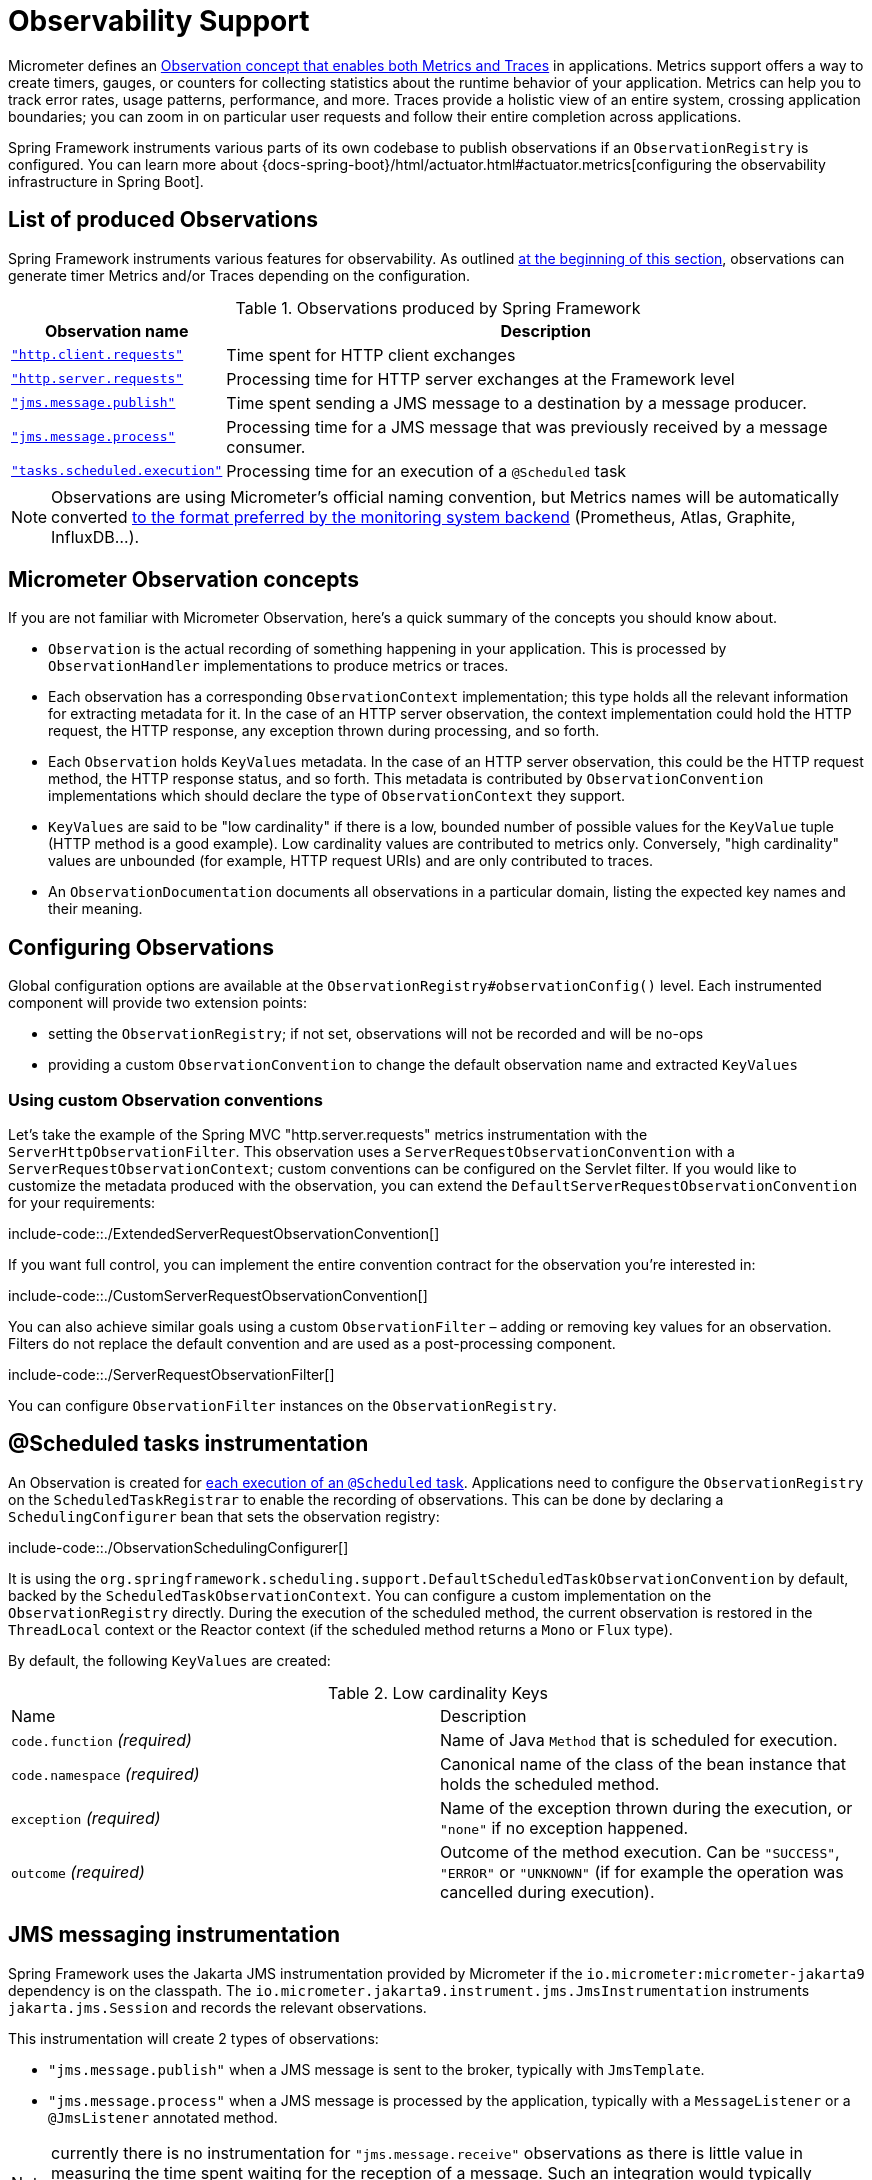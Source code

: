[[observability]]
= Observability Support

Micrometer defines an https://micrometer.io/docs/observation[Observation concept that enables both Metrics and Traces] in applications.
Metrics support offers a way to create timers, gauges, or counters for collecting statistics about the runtime behavior of your application.
Metrics can help you to track error rates, usage patterns, performance, and more.
Traces provide a holistic view of an entire system, crossing application boundaries; you can zoom in on particular user requests and follow their entire completion across applications.

Spring Framework instruments various parts of its own codebase to publish observations if an `ObservationRegistry` is configured.
You can learn more about {docs-spring-boot}/html/actuator.html#actuator.metrics[configuring the observability infrastructure in Spring Boot].


[[observability.list]]
== List of produced Observations

Spring Framework instruments various features for observability.
As outlined xref:integration/observability.adoc[at the beginning of this section], observations can generate timer Metrics and/or Traces depending on the configuration.

.Observations produced by Spring Framework
[%autowidth]
|===
|Observation name |Description

|xref:integration/observability.adoc#observability.http-client[`"http.client.requests"`]
|Time spent for HTTP client exchanges

|xref:integration/observability.adoc#observability.http-server[`"http.server.requests"`]
|Processing time for HTTP server exchanges at the Framework level

|xref:integration/observability.adoc#observability.jms.publish[`"jms.message.publish"`]
|Time spent sending a JMS message to a destination by a message producer.

|xref:integration/observability.adoc#observability.jms.process[`"jms.message.process"`]
|Processing time for a JMS message that was previously received by a message consumer.

|xref:integration/observability.adoc#observability.tasks-scheduled[`"tasks.scheduled.execution"`]
|Processing time for an execution of a `@Scheduled` task
|===

NOTE: Observations are using Micrometer's official naming convention, but Metrics names will be automatically converted
https://micrometer.io/docs/concepts#_naming_meters[to the format preferred by the monitoring system backend]
(Prometheus, Atlas, Graphite, InfluxDB...).


[[observability.concepts]]
== Micrometer Observation concepts

If you are not familiar with Micrometer Observation, here's a quick summary of the concepts you should know about.

* `Observation` is the actual recording of something happening in your application. This is processed by `ObservationHandler` implementations to produce metrics or traces.
* Each observation has a corresponding `ObservationContext` implementation; this type holds all the relevant information for extracting metadata for it.
  In the case of an HTTP server observation, the context implementation could hold the HTTP request, the HTTP response, any exception thrown during processing, and so forth.
* Each `Observation` holds `KeyValues` metadata. In the case of an HTTP server observation, this could be the HTTP request method, the HTTP response status, and so forth.
  This metadata is contributed by `ObservationConvention` implementations which should declare the type of `ObservationContext` they support.
* `KeyValues` are said to be "low cardinality" if there is a low, bounded number of possible values for the `KeyValue` tuple (HTTP method is a good example).
  Low cardinality values are contributed to metrics only.
  Conversely, "high cardinality" values are unbounded (for example, HTTP request URIs) and are only contributed to traces.
* An `ObservationDocumentation` documents all observations in a particular domain, listing the expected key names and their meaning.


[[observability.config]]
== Configuring Observations

Global configuration options are available at the `ObservationRegistry#observationConfig()` level.
Each instrumented component will provide two extension points:

* setting the `ObservationRegistry`; if not set, observations will not be recorded and will be no-ops
* providing a custom `ObservationConvention` to change the default observation name and extracted `KeyValues`


[[observability.config.conventions]]
=== Using custom Observation conventions

Let's take the example of the Spring MVC "http.server.requests" metrics instrumentation with the `ServerHttpObservationFilter`.
This observation uses a `ServerRequestObservationConvention` with a `ServerRequestObservationContext`; custom conventions can be configured on the Servlet filter.
If you would like to customize the metadata produced with the observation, you can extend the `DefaultServerRequestObservationConvention` for your requirements:

include-code::./ExtendedServerRequestObservationConvention[]

If you want full control, you can implement the entire convention contract for the observation you're interested in:

include-code::./CustomServerRequestObservationConvention[]

You can also achieve similar goals using a custom `ObservationFilter` – adding or removing key values for an observation.
Filters do not replace the default convention and are used as a post-processing component.

include-code::./ServerRequestObservationFilter[]

You can configure `ObservationFilter` instances on the `ObservationRegistry`.

[[observability.tasks-scheduled]]
== @Scheduled tasks instrumentation

An Observation is created for xref:integration/scheduling.adoc#scheduling-enable-annotation-support[each execution of an `@Scheduled` task].
Applications need to configure the `ObservationRegistry` on the `ScheduledTaskRegistrar` to enable the recording of observations.
This can be done by declaring a `SchedulingConfigurer` bean that sets the observation registry:

include-code::./ObservationSchedulingConfigurer[]

It is using the `org.springframework.scheduling.support.DefaultScheduledTaskObservationConvention` by default, backed by the `ScheduledTaskObservationContext`.
You can configure a custom implementation on the `ObservationRegistry` directly.
During the execution of the scheduled method, the current observation is restored in the `ThreadLocal` context or the Reactor context (if the scheduled method returns a `Mono` or `Flux` type).

By default, the following `KeyValues` are created:

.Low cardinality Keys
[cols="a,a"]
|===
|Name | Description
|`code.function` _(required)_|Name of Java `Method` that is scheduled for execution.
|`code.namespace` _(required)_|Canonical name of the class of the bean instance that holds the scheduled method.
|`exception` _(required)_|Name of the exception thrown during the execution, or `"none"` if no exception happened.
|`outcome` _(required)_|Outcome of the method execution. Can be `"SUCCESS"`, `"ERROR"` or `"UNKNOWN"` (if for example the operation was cancelled during execution).
|===


[[observability.jms]]
== JMS messaging instrumentation

Spring Framework uses the Jakarta JMS instrumentation provided by Micrometer if the `io.micrometer:micrometer-jakarta9` dependency is on the classpath.
The `io.micrometer.jakarta9.instrument.jms.JmsInstrumentation` instruments `jakarta.jms.Session` and records the relevant observations.

This instrumentation will create 2 types of observations:

* `"jms.message.publish"` when a JMS message is sent to the broker, typically with `JmsTemplate`.
* `"jms.message.process"` when a JMS message is processed by the application, typically with a `MessageListener` or a `@JmsListener` annotated method.

NOTE: currently there is no instrumentation for `"jms.message.receive"` observations as there is little value in measuring the time spent waiting for the reception of a message.
Such an integration would typically instrument `MessageConsumer#receive` method calls. But once those return, the processing time is not measured and the trace scope cannot be propagated to the application.

By default, both observations share the same set of possible `KeyValues`:

.Low cardinality Keys
[cols="a,a"]
|===
|Name | Description
|`exception` |Class name of the exception thrown during the messaging operation (or "none").
|`messaging.destination.temporary` _(required)_|Whether the destination is a `TemporaryQueue` or `TemporaryTopic` (values: `"true"` or `"false"`).
|`messaging.operation` _(required)_|Name of JMS operation being performed (values: `"publish"` or `"process"`).
|===

.High cardinality Keys
[cols="a,a"]
|===
|Name | Description
|`messaging.message.conversation_id` |The correlation ID of the JMS message.
|`messaging.destination.name` |The name of destination the current message was sent to.
|`messaging.message.id` |Value used by the messaging system as an identifier for the message.
|===

[[observability.jms.publish]]
=== JMS message Publication instrumentation

`"jms.message.publish"` observations are recorded when a JMS message is sent to the broker.
They measure the time spent sending the message and propagate the tracing information with outgoing JMS message headers.

You will need to configure the `ObservationRegistry` on the `JmsTemplate` to enable observations:

include-code::./JmsTemplatePublish[]

It uses the `io.micrometer.jakarta9.instrument.jms.DefaultJmsPublishObservationConvention` by default, backed by the `io.micrometer.jakarta9.instrument.jms.JmsPublishObservationContext`.

[[observability.jms.process]]
=== JMS message Processing instrumentation

`"jms.message.process"` observations are recorded when a JMS message is processed by the application.
They measure the time spent processing the message and propagate the tracing context with incoming JMS message headers.

Most applications will use the xref:integration/jms/annotated.adoc#jms-annotated[`@JmsListener` annotated methods] mechanism to process incoming messages.
You will need to ensure that the `ObservationRegistry` is configured on the dedicated `JmsListenerContainerFactory`:

include-code::./JmsConfiguration[]

A xref:integration/jms/annotated.adoc#jms-annotated-support[default container factory is required to enable the annotation support],
but note that `@JmsListener` annotations can refer to specific container factory beans for specific purposes.
In all cases, Observations are only recorded if the observation registry is configured on the container factory.

Similar observations are recorded with `JmsTemplate` when messages are processed by a `MessageListener`.
Such listeners are set on a `MessageConsumer` within a session callback (see `JmsTemplate.execute(SessionCallback<T>)`).

This observation uses the `io.micrometer.jakarta9.instrument.jms.DefaultJmsProcessObservationConvention` by default, backed by the `io.micrometer.jakarta9.instrument.jms.JmsProcessObservationContext`.

[[observability.http-server]]
== HTTP Server instrumentation

HTTP server exchange observations are created with the name `"http.server.requests"` for Servlet and Reactive applications.

[[observability.http-server.servlet]]
=== Servlet applications

Applications need to configure the `org.springframework.web.filter.ServerHttpObservationFilter` Servlet filter in their application.
It uses the `org.springframework.http.server.observation.DefaultServerRequestObservationConvention` by default, backed by the `ServerRequestObservationContext`.

This will only record an observation as an error if the `Exception` has not been handled by the web framework and has bubbled up to the Servlet filter.
Typically, all exceptions handled by Spring MVC's `@ExceptionHandler` and xref:web/webmvc/mvc-ann-rest-exceptions.adoc[`ProblemDetail` support] will not be recorded with the observation.
You can, at any point during request processing, set the error field on the `ObservationContext` yourself:

include-code::./UserController[]

NOTE: Because the instrumentation is done at the Servlet Filter level, the observation scope only covers the filters ordered after this one as well as the handling of the request.
Typically, Servlet container error handling is performed at a lower level and won't have any active observation or span.
For this use case, a container-specific implementation is required, such as a `org.apache.catalina.Valve` for Tomcat; this is outside of the scope of this project.

By default, the following `KeyValues` are created:

.Low cardinality Keys
[cols="a,a"]
|===
|Name | Description
|`exception` _(required)_|Name of the exception thrown during the exchange, or `"none"` if no exception happened.
|`method` _(required)_|Name of HTTP request method or `"none"` if the request was not received properly.
|`outcome` _(required)_|Outcome of the HTTP server exchange.
|`status` _(required)_|HTTP response raw status code, or `"UNKNOWN"` if no response was created.
|`uri` _(required)_|URI pattern for the matching handler if available, falling back to `REDIRECTION` for 3xx responses, `NOT_FOUND` for 404 responses, `root` for requests with no path info, and `UNKNOWN` for all other requests.
|===

.High cardinality Keys
[cols="a,a"]
|===
|Name | Description
|`http.url` _(required)_|HTTP request URI.
|===


[[observability.http-server.reactive]]
=== Reactive applications

Applications need to configure the `WebHttpHandlerBuilder` with a `MeterRegistry` to enable server instrumentation.
This can be done on the `WebHttpHandlerBuilder`, as follows:

include-code::./HttpHandlerConfiguration[]

It is using the `org.springframework.http.server.reactive.observation.DefaultServerRequestObservationConvention` by default, backed by the `ServerRequestObservationContext`.

This will only record an observation as an error if the `Exception` has not been handled by an application Controller.
Typically, all exceptions handled by Spring WebFlux's `@ExceptionHandler` and <<web.adoc#webflux-ann-rest-exceptions,`ProblemDetail` support>> will not be recorded with the observation.
You can, at any point during request processing, set the error field on the `ObservationContext` yourself:

include-code::./UserController[]

By default, the following `KeyValues` are created:

.Low cardinality Keys
[cols="a,a"]
|===
|Name | Description
|`exception` _(required)_|Name of the exception thrown during the exchange, or `"none"` if no exception happened.
|`method` _(required)_|Name of HTTP request method or `"none"` if the request was not received properly.
|`outcome` _(required)_|Outcome of the HTTP server exchange.
|`status` _(required)_|HTTP response raw status code, or `"UNKNOWN"` if no response was created.
|`uri` _(required)_|URI pattern for the matching handler if available, falling back to `REDIRECTION` for 3xx responses, `NOT_FOUND` for 404 responses, `root` for requests with no path info, and `UNKNOWN` for all other requests.
|===

.High cardinality Keys
[cols="a,a"]
|===
|Name | Description
|`http.url` _(required)_|HTTP request URI.
|===



[[observability.http-client]]
== HTTP Client Instrumentation

HTTP client exchange observations are created with the name `"http.client.requests"` for blocking and reactive clients.
Unlike their server counterparts, the instrumentation is implemented directly in the client so the only required step is to configure an `ObservationRegistry` on the client.

[[observability.http-client.resttemplate]]
=== RestTemplate

Applications must configure an `ObservationRegistry` on `RestTemplate` instances to enable the instrumentation; without that, observations are "no-ops".
Spring Boot will auto-configure `RestTemplateBuilder` beans with the observation registry already set.

Instrumentation uses the `org.springframework.http.client.observation.ClientRequestObservationConvention` by default, backed by the `ClientRequestObservationContext`.

.Low cardinality Keys
[cols="a,a"]
|===
|Name | Description
|`method` _(required)_|Name of HTTP request method or `"none"` if the request could not be created.
|`uri` _(required)_|URI template used for HTTP request, or `"none"` if none was provided. Only the path part of the URI is considered.
|`client.name` _(required)_|Client name derived from the request URI host.
|`status` _(required)_|HTTP response raw status code, or `"IO_ERROR"` in case of `IOException`, or `"CLIENT_ERROR"` if no response was received.
|`outcome` _(required)_|Outcome of the HTTP client exchange.
|`exception` _(required)_|Name of the exception thrown during the exchange, or `"none"` if no exception happened.
|===

.High cardinality Keys
[cols="a,a"]
|===
|Name | Description
|`http.url` _(required)_|HTTP request URI.
|===


[[observability.http-client.restclient]]
=== RestClient

Applications must configure an `ObservationRegistry` on the `RestClient.Builder` to enable the instrumentation; without that, observations are "no-ops".

Instrumentation uses the `org.springframework.http.client.observation.ClientRequestObservationConvention` by default, backed by the `ClientRequestObservationContext`.

.Low cardinality Keys
[cols="a,a"]
|===
|Name | Description
|`method` _(required)_|Name of HTTP request method or `"none"` if the request could not be created.
|`uri` _(required)_|URI template used for HTTP request, or `"none"` if none was provided. Only the path part of the URI is considered.
|`client.name` _(required)_|Client name derived from the request URI host.
|`status` _(required)_|HTTP response raw status code, or `"IO_ERROR"` in case of `IOException`, or `"CLIENT_ERROR"` if no response was received.
|`outcome` _(required)_|Outcome of the HTTP client exchange.
|`exception` _(required)_|Name of the exception thrown during the exchange, or `"none"` if no exception happened.
|===

.High cardinality Keys
[cols="a,a"]
|===
|Name | Description
|`http.url` _(required)_|HTTP request URI.
|===


[[observability.http-client.webclient]]
=== WebClient

Applications must configure an `ObservationRegistry` on the `WebClient` builder to enable the instrumentation; without that, observations are "no-ops".
Spring Boot will auto-configure `WebClient.Builder` beans with the observation registry already set.

Instrumentation uses the `org.springframework.web.reactive.function.client.ClientRequestObservationConvention` by default, backed by the `ClientRequestObservationContext`.

.Low cardinality Keys
[cols="a,a"]
|===
|Name | Description
|`method` _(required)_|Name of HTTP request method or `"none"` if the request could not be created.
|`uri` _(required)_|URI template used for HTTP request, or `"none"` if none was provided. Only the path part of the URI is considered.
|`client.name` _(required)_|Client name derived from the request URI host.
|`status` _(required)_|HTTP response raw status code, or `"IO_ERROR"` in case of `IOException`, or `"CLIENT_ERROR"` if no response was received.
|`outcome` _(required)_|Outcome of the HTTP client exchange.
|`exception` _(required)_|Name of the exception thrown during the exchange, or `"none"` if no exception happened.
|===

.High cardinality Keys
[cols="a,a"]
|===
|Name | Description
|`http.url` _(required)_|HTTP request URI.
|===


[[observability.application-events]]
== Application Events and `@EventListener`

Spring Framework does not contribute Observations for xref:core/beans/context-introduction.adoc#context-functionality-events-annotation[`@EventListener` calls],
as they don't have the right semantics for such instrumentation.
By default, event publication and processing is done synchronously and on the same Thread.
This means that during the execution of that task, the ThreadLocals and logging context will be the same as the event publisher.

If the application configures globally a custom `ApplicationEventMulticaster` with a strategy that schedules event processing on different threads, this is no longer true.
All `@EventListener` methods will be processed on a different thread, outstide of the main event publication thread.
In these cases, the https://micrometer.io/docs/contextPropagation[Micrometer Context Propagation library] can help propagating such values and better correlate the processing of the events.
The application can configure the chosen `TaskExecutor` to use a `ContextPropagatingTaskDecorator` that decorates tasks and propagates context.
For this to work, the `io.micrometer:context-propagation` library must be present on the classpath:

include-code::./ApplicationEventsConfiguration[]

Similarly, if that asynchronous choice is made locally for each `@EventListener` annotated method, by adding an `@Async` method to it,
you can choose a `TaskExecutor` that propagates context by referring to it by its qualifier.
Given the following `TaskExecutor` bean definition, configured with the dedicated task decorator:

include-code::./EventAsyncExecutionConfiguration[]

Annotating event listeners with `@Async` and the relevant qualifier will achieve similar context propagation results:

include-code::./EmailNotificationListener[]
